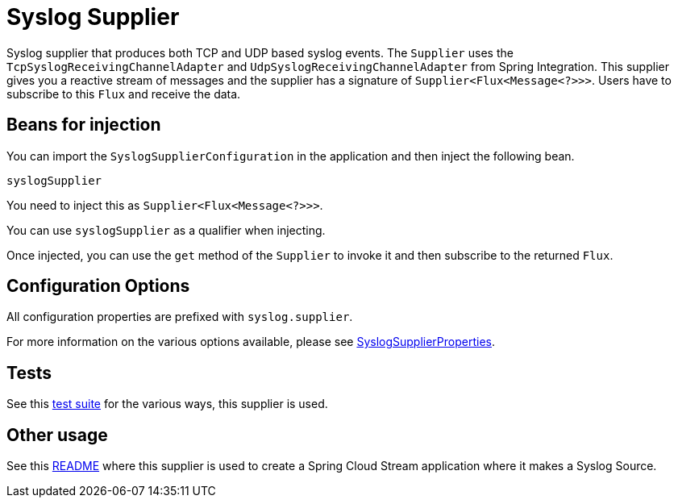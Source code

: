 # Syslog Supplier

Syslog supplier that produces both TCP and UDP based syslog events.
The `Supplier` uses the `TcpSyslogReceivingChannelAdapter` and `UdpSyslogReceivingChannelAdapter` from Spring Integration.
This supplier gives you a reactive stream of messages and the supplier has a signature of `Supplier<Flux<Message<?>>>`.
Users have to subscribe to this `Flux` and receive the data.

## Beans for injection

You can import the `SyslogSupplierConfiguration` in the application and then inject the following bean.

`syslogSupplier`

You need to inject this as `Supplier<Flux<Message<?>>>`.

You can use `syslogSupplier` as a qualifier when injecting.

Once injected, you can use the `get` method of the `Supplier` to invoke it and then subscribe to the returned `Flux`.

## Configuration Options

All configuration properties are prefixed with `syslog.supplier`.

For more information on the various options available, please see link:src/main/java/org/springframework/cloud/fn/supplier/syslog/SyslogSupplierProperties.java[SyslogSupplierProperties].

## Tests

See this link:src/test/java/org/springframework/cloud/fn/supplier/syslog[test suite] for the various ways, this supplier is used.

## Other usage

See this https://github.com/spring-cloud/stream-applications/blob/master/applications/source/syslog-source/README.adoc[README] where this supplier is used to create a Spring Cloud Stream application where it makes a Syslog Source.